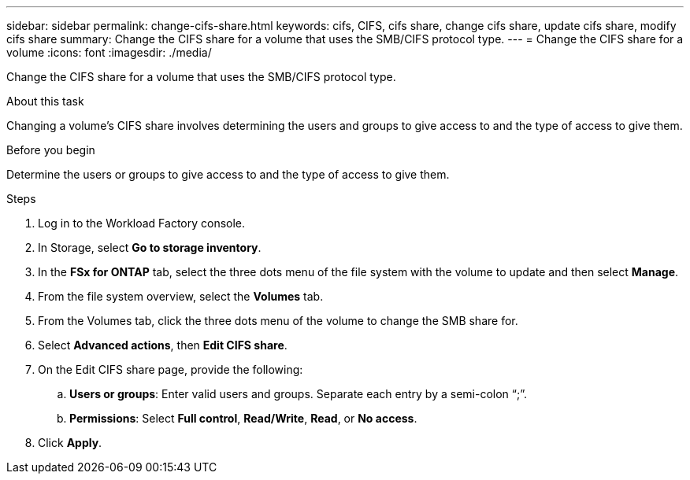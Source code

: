 ---
sidebar: sidebar
permalink: change-cifs-share.html
keywords: cifs, CIFS, cifs share, change cifs share, update cifs share, modify cifs share
summary: Change the CIFS share for a volume that uses the SMB/CIFS protocol type. 
---
= Change the CIFS share for a volume
:icons: font
:imagesdir: ./media/

[.lead]
Change the CIFS share for a volume that uses the SMB/CIFS protocol type. 

.About this task
Changing a volume's CIFS share involves determining the users and groups to give access to and the type of access to give them. 

.Before you begin
Determine the users or groups to give access to and the type of access to give them. 

.Steps
. Log in to the Workload Factory console. 
. In Storage, select *Go to storage inventory*.
. In the *FSx for ONTAP* tab, select the three dots menu of the file system with the volume to update and then select *Manage*.
. From the file system overview, select the *Volumes* tab. 
. From the Volumes tab, click the three dots menu of the volume to change the SMB share for. 
. Select *Advanced actions*, then *Edit CIFS share*. 
. On the Edit CIFS share page, provide the following: 
.. *Users or groups*: Enter valid users and groups. Separate each entry by a semi-colon “;”. 
.. *Permissions*: Select *Full control*, *Read/Write*, *Read*, or *No access*. 
. Click *Apply*.
